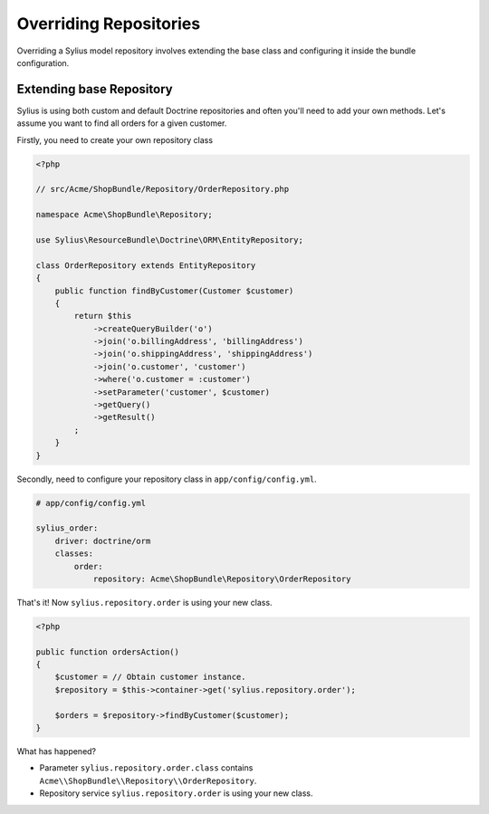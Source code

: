 Overriding Repositories
=======================

Overriding a Sylius model repository involves extending the base class and configuring it inside the bundle configuration.

Extending base Repository
-------------------------

Sylius is using both custom and default Doctrine repositories and often you'll need to add your own methods. Let's assume you want to find all orders for a given customer.

Firstly, you need to create your own repository class

.. code-block:: php

    <?php

    // src/Acme/ShopBundle/Repository/OrderRepository.php

    namespace Acme\ShopBundle\Repository;

    use Sylius\ResourceBundle\Doctrine\ORM\EntityRepository;

    class OrderRepository extends EntityRepository
    {
        public function findByCustomer(Customer $customer)
        {
            return $this
                ->createQueryBuilder('o')
                ->join('o.billingAddress', 'billingAddress')
                ->join('o.shippingAddress', 'shippingAddress')
                ->join('o.customer', 'customer')
                ->where('o.customer = :customer')
                ->setParameter('customer', $customer)
                ->getQuery()
                ->getResult()
            ;
        }
    }

Secondly, need to configure your repository class in ``app/config/config.yml``.

.. code-block:: yaml

    # app/config/config.yml

    sylius_order:
        driver: doctrine/orm
        classes:
            order:
                repository: Acme\ShopBundle\Repository\OrderRepository

That's it! Now ``sylius.repository.order`` is using your new class.

.. code-block:: php

    <?php

    public function ordersAction()
    {
        $customer = // Obtain customer instance.
        $repository = $this->container->get('sylius.repository.order');

        $orders = $repository->findByCustomer($customer);
    }

What has happened?

* Parameter ``sylius.repository.order.class`` contains ``Acme\\ShopBundle\\Repository\\OrderRepository``.
* Repository service ``sylius.repository.order`` is using your new class.
